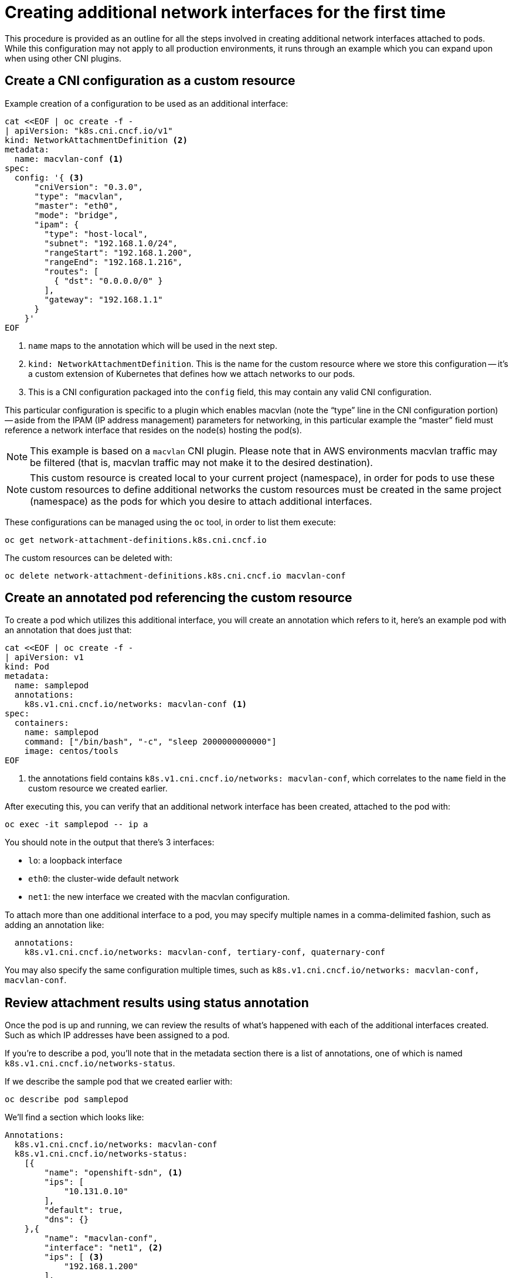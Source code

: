// admin_guide/multinetwork.adoc
ifdef::context[:parent-context: {context}]

[id='multinetwork-creating-first-attachments-{context}']
= Creating additional network interfaces for the first time

This procedure is provided as an outline for all the steps involved in creating additional network interfaces attached to pods. While this configuration may not apply to all production environments, it runs through an example which you can expand upon when using other CNI plugins.

== Create a CNI configuration as a custom resource

Example creation of a configuration to be used as an additional interface:

[source,bash]
----
cat <<EOF | oc create -f -
| apiVersion: "k8s.cni.cncf.io/v1"
kind: NetworkAttachmentDefinition <2>
metadata:
  name: macvlan-conf <1>
spec:
  config: '{ <3>
      "cniVersion": "0.3.0",
      "type": "macvlan",
      "master": "eth0",
      "mode": "bridge",
      "ipam": {
        "type": "host-local",
        "subnet": "192.168.1.0/24",
        "rangeStart": "192.168.1.200",
        "rangeEnd": "192.168.1.216",
        "routes": [
          { "dst": "0.0.0.0/0" }
        ],
        "gateway": "192.168.1.1"
      }
    }'
EOF
----
<1> `name` maps to the annotation which will be used in the next step.
<2> `kind: NetworkAttachmentDefinition`. This is the name for the custom resource where we store this configuration -- it's a custom extension of Kubernetes that defines how we attach networks to our pods.
<3> This is a CNI configuration packaged into the `config` field, this may contain any valid CNI configuration.

This particular configuration is specific to a plugin which enables macvlan (note the “type” line in the CNI configuration portion) -- aside from the IPAM (IP address management) parameters for networking, in this particular example the “master” field must reference a network interface that resides on the node(s) hosting the pod(s).

[NOTE]
====
This example is based on a `macvlan` CNI plugin. Please note that in AWS environments macvlan traffic may be filtered (that is, macvlan traffic may not make it to the desired destination).
====

[NOTE]
====
This custom resource is created local to your current project (namespace), in order for pods to use these custom resources to define additional networks the custom resources must be created in the same project (namespace) as the pods for which you desire to attach additional interfaces.
====

These configurations can be managed using the `oc` tool, in order to list them execute:

[source,bash]
----
oc get network-attachment-definitions.k8s.cni.cncf.io
----

The custom resources can be deleted with:

[source,bash]
----
oc delete network-attachment-definitions.k8s.cni.cncf.io macvlan-conf
----

== Create an annotated pod referencing the custom resource

To create a pod which utilizes this additional interface, you will create an annotation which refers to it, here’s an example pod with an annotation that does just that:

[source,bash]
----
cat <<EOF | oc create -f -
| apiVersion: v1
kind: Pod
metadata:
  name: samplepod
  annotations:
    k8s.v1.cni.cncf.io/networks: macvlan-conf <1>
spec:
  containers:
    name: samplepod
    command: ["/bin/bash", "-c", "sleep 2000000000000"]
    image: centos/tools
EOF
----

<1> the annotations field contains `k8s.v1.cni.cncf.io/networks: macvlan-conf`, which correlates to the `name` field in the custom resource we created earlier.

After executing this, you can verify that an additional network interface has been created, attached to the pod with:

[source,bash]
----
oc exec -it samplepod -- ip a
----

You should note in the output that there's 3 interfaces:

* `lo`: a loopback interface
* `eth0`: the cluster-wide default network
* `net1`: the new interface we created with the macvlan configuration.

To attach more than one additional interface to a pod, you may specify multiple names in a comma-delimited fashion, such as adding an annotation like:

[source,yaml]
----
  annotations:
    k8s.v1.cni.cncf.io/networks: macvlan-conf, tertiary-conf, quaternary-conf
----

You may also specify the same configuration multiple times, such as `k8s.v1.cni.cncf.io/networks: macvlan-conf, macvlan-conf`.

== Review attachment results using status annotation

Once the pod is up and running, we can review the results of what's happened with each of the additional interfaces created. Such as which IP addresses have been assigned to a pod.

If you're to describe a pod, you'll note that in the metadata section there is a list of annotations, one of which is named `k8s.v1.cni.cncf.io/networks-status`.

If we describe the sample pod that we created earlier with:

[source,bash]
----
oc describe pod samplepod
----

We'll find a section which looks like:

[source,yaml]
----
Annotations:
  k8s.v1.cni.cncf.io/networks: macvlan-conf
  k8s.v1.cni.cncf.io/networks-status:
    [{
        "name": "openshift-sdn", <1>
        "ips": [
            "10.131.0.10"
        ],
        "default": true,
        "dns": {}
    },{
        "name": "macvlan-conf",
        "interface": "net1", <2>
        "ips": [ <3>
            "192.168.1.200"
        ],
        "mac": "72:00:53:b4:48:c4", <4>
        "dns": {} <5>
    }]
----
<1> `name` refers to the custom resource name, `macvlan-conf`
<2> `interface` refers to the name of the interface in the pod, here it's `net1`
<3> `ips` is a list of IP addresses as assigned to the pod
<4> `mac` is the MAC address of the interface
<5> `dns` refers DNS for the interface.

The first annotation is the one as specified when we first created the pod, the `k8s.v1.cni.cncf.io/networks: macvlan-conf` annotation which refers to the custom resource we created.

Here we can see that there's two interfaces listed under `k8s.v1.cni.cncf.io/networks-status` here in JSON format. The first item in the list is `openshift-sdn` which refers to the default network -- this is created as `eth0` and is how the pod communicates with other pods across the cluster.

The second interface is the additional interface that we have created. Here we can see a number of keys that refer to the results of how the interface was created.


